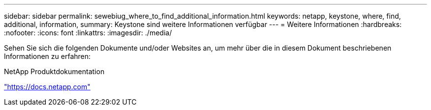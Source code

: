 ---
sidebar: sidebar 
permalink: sewebiug_where_to_find_additional_information.html 
keywords: netapp, keystone, where, find, additional, information, 
summary: Keystone sind weitere Informationen verfügbar 
---
= Weitere Informationen
:hardbreaks:
:nofooter: 
:icons: font
:linkattrs: 
:imagesdir: ./media/


[role="lead"]
Sehen Sie sich die folgenden Dokumente und/oder Websites an, um mehr über die in diesem Dokument beschriebenen Informationen zu erfahren:

NetApp Produktdokumentation

https://docs.netapp.com["https://docs.netapp.com"^]
